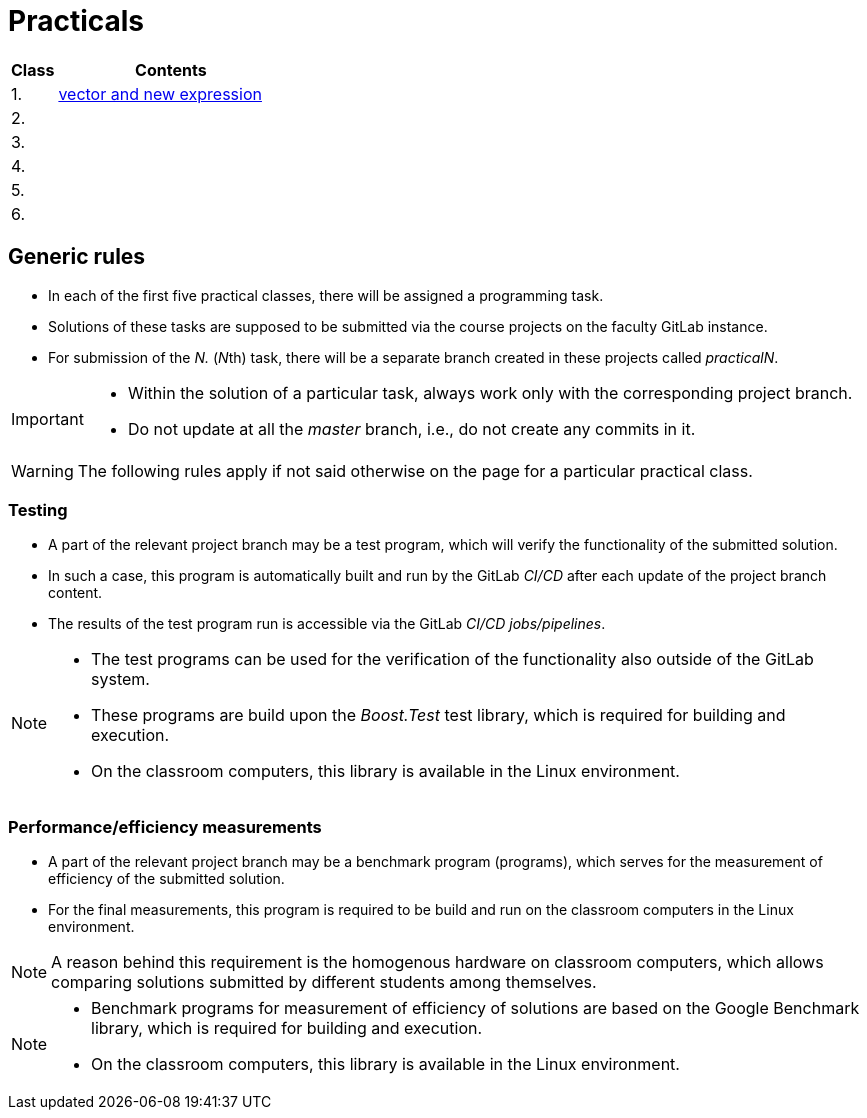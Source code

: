 = Practicals

[cols="1,5" options="header"]
|===
| Class | Contents

| 1.
| xref:practical1#[vector and new expression]

| 2.
// | xref:practical2#[]
|

| 3. 
|
// | xref:practical3#[]


| 4.
|
// | xref:practical4#[] 


| 5.
|
// | xref:practical5#[]


| 6.
|
// | xref:practical6#[]


|===

== Generic rules

* In each of the first five practical classes, there will be assigned a programming task.
* Solutions of these tasks are supposed to be submitted via the course projects on the faculty GitLab instance.
* For submission of the _N._ (__N__th) task, there will be a separate branch created in these projects called _practicalN_.

[IMPORTANT]
====
* Within the solution of a particular task, always work only with the corresponding project branch.
* Do not update at all the _master_ branch, i.e., do not create any commits in it.
====

WARNING: The following rules apply if not said otherwise on the page for a particular practical class.

=== Testing 

* A part of the relevant project branch may be a test program, which will verify the functionality of the submitted solution.
* In such a case, this program is automatically built and run by the GitLab _CI/CD_ after each update of the project branch content.
* The results of the test program run is accessible via the GitLab _CI/CD jobs/pipelines_.

[NOTE]
====
* The test programs can be used for the verification of the functionality also outside of the GitLab system.
* These programs are build upon the _Boost.Test_ test library, which is required for building and execution.
* On the classroom computers, this library is available in the Linux environment.
====

=== Performance/efficiency measurements

* A part of the relevant project branch may be a benchmark program (programs), which serves for the measurement of efficiency of the submitted solution.
* For the final measurements, this program is required to be build and run on the classroom computers in the Linux environment.

NOTE: A reason behind this requirement is the homogenous hardware on classroom computers, which allows comparing solutions submitted by different students among themselves.

[NOTE]
====
* Benchmark programs for measurement of efficiency of solutions are based on the Google Benchmark library, which is required for building and execution.
* On the classroom computers, this library is available in the Linux environment.
====

